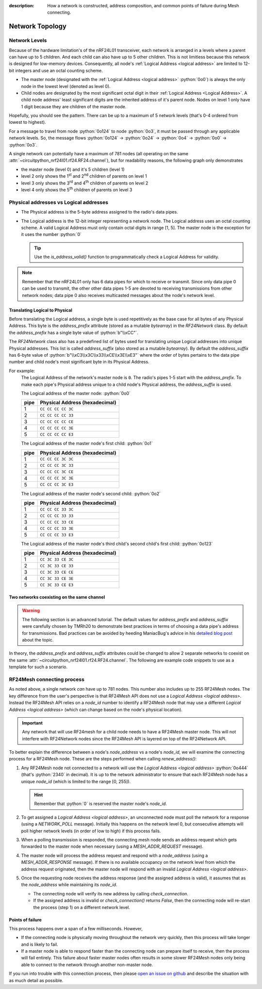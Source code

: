 :description: How a network is constructed, address composition, and common points of failure during Mesh connecting.

Network Topology
================

Network Levels
****************

Because of the hardware limitation's of the nRF24L01 transceiver, each network
is arranged in a levels where a parent can have up to 5 children. And each child can also have
up to 5 other children. This is not limitless because this network is designed for low-memory
devices. Consequently, all node's :ref:`Logical Address <logical address>` are limited to 12-bit
integers and use an octal counting scheme.

- The master node (designated with the :ref:`Logical Address <logical address>` :python:`0o0`)
  is always the only node in the lowest level (denoted as level 0).
- Child nodes are designated by the most significant octal digit in their
  :ref:`Logical Address <Logical Address>`. A child node address' least significant digits are
  the inherited address of it's parent node. Nodes on level 1 only have 1 digit because they are
  children of the master node.

.. graphviz::
    :align: center

    graph network_hierarchy {
        newrank=true
        // ratio="0.65"
        node [
            fontcolor="#FEFEFE"
            fontsize=14
        ]
        pad="0"
        margin="0"
        subgraph cluster_hierarchy {
            color="#24242400"
            node [
                fontcolor="#FEFEFE"
                style=filled
                color="var(--md-graphviz-edge-color)"
            ]
            edge [style="setlinewidth(2)"]
            subgraph lvl_0 {
                "0o0" [
                    shape="circle"
                    style="radial"
                    fillcolor="#000000;0.85:#018268"
                ]
            }
            subgraph lvl_1 {
                node [fillcolor="#3E0180"]
                "0o1" "0o2" "0o3" "0o4" "0o5"
            }
            subgraph lvl_2 {
                node [fillcolor="#014B80"]
                "0o14" "0o24" "0o34" "0o44" "0o54"
            }
            subgraph lvl_3 {
                node [fillcolor="#0E6902"]
                "0o124" "0o224" "0o324" "0o424" "0o524"
            }
            subgraph lvl_4 {
                node [fillcolor="#80010B"]
                "0o1324" "0o2324" "0o3324" "0o4324" "0o5324"
            }
            "0o0" -- "0o4" -- "0o24" -- "0o324" -- "0o1324"
            "0o0" -- "0o1"; "0o0" -- "0o2"; "0o0" -- "0o3"; "0o0" -- "0o5"
            "0o4" -- "0o14"; "0o4" -- "0o34"; "0o4" -- "0o44"; "0o4" -- "0o54"
            "0o24" -- "0o124"; "0o24" -- "0o224"; "0o24" -- "0o424"; "0o24" -- "0o524"
            "0o324" -- "0o2324"; "0o324" -- "0o3324"; "0o324" -- "0o4324"; "0o324" -- "0o5324"
        }
        subgraph cluster_legend {
            "Legend" [
                shape=plain
                margin=0
                label=<
                        <TABLE CELLBORDER="0" CELLSPACING="8">
                            <TR>
                                <TD BORDER="1" SIDES="B" COLSPAN="3">Legend</TD>
                            </TR>
                            <TR>
                                <TD>Network Level 0</TD>
                                <TD BORDER="1" STYLE="rounded,radial" BGCOLOR="#000000:#018268">        </TD>
                            </TR>
                            <TR>
                                <TD>Network Level 1</TD>
                                <TD BORDER="1" STYLE="rounded" BGCOLOR="#3E0180">        </TD>
                            </TR>
                            <TR>
                                <TD>Network Level 2</TD>
                                <TD BORDER="1" STYLE="rounded" BGCOLOR="#014B80">        </TD>
                            </TR>
                            <TR>
                                <TD>Network Level 3</TD>
                                <TD BORDER="1" STYLE="rounded" BGCOLOR="#0E6902">        </TD>
                            </TR>
                            <TR>
                                <TD>Network Level 4</TD>
                                <TD BORDER="1" STYLE="rounded" BGCOLOR="#80010B">        </TD>
                            </TR>
                            <TR>
                                <TD BORDER="1" SIDES="T" COLSPAN="3">Nodes are labeled<BR/>in octal numbers</TD>
                            </TR>
                        </TABLE>
                >
            ]
        }
    }

Hopefully, you should see the pattern. There can be up to a maximum of 5 network levels (that's
0-4 ordered from lowest to highest).

For a message to travel from node :python:`0o124` to node :python:`0o3`, it must be passed through any
applicable network levels. So, the message flows :python:`0o124` -> :python:`0o24` ->
:python:`0o4` -> :python:`0o0` -> :python:`0o3`.

A single network can potentially have a maximum of 781 nodes (all operating on the same
:attr:`~circuitpython_nrf24l01.rf24.RF24.channel`), but for readability reasons, the following
graph only demonstrates

- the master node (level 0) and it's 5 children (level 1)
- level 2 only shows the 1\ :sup:`st` and 2\ :sup:`nd` children of parents on level 1
- level 3 only shows the 3\ :sup:`rd` and 4\ :sup:`th` children of parents on level 2
- level 4 only shows the 5\ :sup:`th` children of parents on level 3


.. graphviz::
    :align: center

    graph network_levels {
        layout=twopi
        ratio="0.825"
        edge [style="setlinewidth(2)"]
        ranksep="0.85:0.9:0.95:1.1"
        subgraph lvl_0 {
            node [
                color="var(--md-graphviz-edge-color)"
                fontcolor="#FEFEFE"
                fontsize=14
            ]
            "0o0" [
                root=true
                shape="circle"
                style="radial"
                fillcolor="#000000;0.9:#018268"
            ]
        }
        subgraph lvl_1 {
            node [
                fillcolor="#3E0180"
                color="var(--md-graphviz-edge-color)"
                fontcolor="#FEFEFE"
                fontsize=14
            ]
            "0o1" "0o2" "0o3" "0o4" "0o5"
        }
        subgraph lvl_2 {
            node [
                fillcolor="#014B80"
                color="var(--md-graphviz-edge-color)"
                fontcolor="#FEFEFE"
                fontsize=14
            ]
            "0o11" "0o21" "0o12" "0o22" "0o13" "0o23" "0o14" "0o24" "0o15" "0o25"
        }
        subgraph lvl_3 {
            node [
                fillcolor="#0E6902"
                color="var(--md-graphviz-edge-color)"
                fontcolor="#FEFEFE"
                fontsize=14
            ]
            "0o311" "0o411" "0o321" "0o421" "0o312" "0o412" "0o322" "0o422" "0o313" "0o413"
            "0o323" "0o423" "0o314" "0o414" "0o324" "0o424" "0o315" "0o415" "0o325" "0o425"
        }
        subgraph lvl_4 {
            node [
                fillcolor="#80010B"
                color="var(--md-graphviz-edge-color)"
                fontcolor="#FEFEFE"
                fontsize=14
            ]
            "0o5311" "0o5411" "0o5321" "0o5312" "0o5421" "0o5313" "0o5314" "0o5315" "0o5322"
            "0o5323" "0o5324" "0o5325" "0o5412" "0o5423" "0o5422" "0o5413" "0o5414" "0o5424"
            "0o5415" "0o5425"
        }
        "0o0" -- "0o1" -- "0o11" -- "0o311" -- "0o5311"
        "0o0" -- "0o2" -- "0o12" -- "0o312" -- "0o5312"
        "0o0" -- "0o3" -- "0o13" -- "0o313" -- "0o5313"
        "0o0" -- "0o4" -- "0o14" -- "0o314" -- "0o5314"
        "0o0" -- "0o5" -- "0o15" -- "0o315" -- "0o5315"
        "0o1" -- "0o21" -- "0o321" -- "0o5321"
        "0o2" -- "0o22" -- "0o322" -- "0o5322"
        "0o3" -- "0o23" -- "0o323" -- "0o5323"
        "0o4" -- "0o24" -- "0o324" -- "0o5324"
        "0o5" -- "0o25" -- "0o325" -- "0o5325"
        "0o11" -- "0o411" -- "0o5411"
        "0o21" -- "0o421" -- "0o5421"
        "0o12" -- "0o412" -- "0o5412"
        "0o22" -- "0o422" -- "0o5422"
        "0o13" -- "0o413" -- "0o5413"
        "0o23" -- "0o423" -- "0o5423"
        "0o14" -- "0o414" -- "0o5414"
        "0o24" -- "0o424" -- "0o5424"
        "0o15" -- "0o415" -- "0o5415"
        "0o25" -- "0o425" -- "0o5425"
    }

.. _Physical Address:
.. _Logical Address:

Physical addresses vs Logical addresses
***************************************

- The Physical address is the 5-byte address assigned to the radio's data pipes.
- The Logical address is the 12-bit integer representing a network node.
  The Logical address uses an octal counting scheme. A valid Logical Address must only
  contain octal digits in range [1, 5]. The master node is the exception for it uses the
  number :python:`0`

  .. tip::
      Use the `is_address_valid()` function to programmatically check a Logical Address for validity.

.. note::
    Remember that the nRF24L01 only has 6 data pipes for which to receive or transmit.
    Since only data pipe 0 can be used to transmit, the other other data pipes 1-5 are
    devoted to receiving transmissions from other network nodes; data pipe 0 also receives
    multicasted messages about the node's network level.

Translating Logical to Physical
-------------------------------

Before translating the Logical address, a single byte is used repetitively as the
base case for all bytes of any Physical Address. This byte is the `address_prefix`
attribute (stored as a mutable `bytearray`) in the `RF24Network` class. By default the
`address_prefix` has a single byte value of :python:`b"\\xCC"`.

The `RF24Network` class also has a predefined list of bytes used for translating
unique Logical addresses into unique Physical addresses. This list is called
`address_suffix` (also stored as a mutable `bytearray`). By default the `address_suffix`
has 6-byte value of :python:`b"\\xC3\\x3C\\x33\\xCE\\x3E\\xE3"` where the order of bytes pertains to the
data pipe number and child node's most significant byte in its Physical Address.

For example:
    The Logical Address of the network's master node is ``0``. The radio's pipes
    1-5 start with the `address_prefix`. To make each pipe's Physical address unique
    to a child node's Physical address, the `address_suffix` is used.

    The Logical address of the master node: :python:`0o0`

    .. csv-table::
        :header: "pipe", "Physical Address (hexadecimal)"

        1, ``CC CC CC CC 3C``
        2, ``CC CC CC CC 33``
        3, ``CC CC CC CC CE``
        4, ``CC CC CC CC 3E``
        5, ``CC CC CC CC E3``

    The Logical address of the master node's first child: :python:`0o1`

    .. csv-table::
        :header: "pipe", "Physical Address (hexadecimal)"

        1, ``CC CC CC 3C 3C``
        2, ``CC CC CC 3C 33``
        3, ``CC CC CC 3C CE``
        4, ``CC CC CC 3C 3E``
        5, ``CC CC CC 3C E3``

    The Logical address of the master node's second child: :python:`0o2`

    .. csv-table::
        :header: "pipe", "Physical Address (hexadecimal)"

        1, ``CC CC CC 33 3C``
        2, ``CC CC CC 33 33``
        3, ``CC CC CC 33 CE``
        4, ``CC CC CC 33 3E``
        5, ``CC CC CC 33 E3``

    The Logical address of the master node's third child's second child's first child:
    :python:`0o123`

    .. csv-table::
        :header: "pipe", "Physical Address (hexadecimal)"

        1, ``CC 3C 33 CE 3C``
        2, ``CC 3C 33 CE 33``
        3, ``CC 3C 33 CE CE``
        4, ``CC 3C 33 CE 3E``
        5, ``CC 3C 33 CE E3``

Two networks coexisting on the same channel
-------------------------------------------

.. warning::
    The following section is an advanced tutorial. The default values for `address_prefix`
    and `address_suffix` were carefully chosen by TMRh20 to demonstrate best practices in
    terms of choosing a data pipe's address for transmissions. Bad practices can be avoided
    by heeding ManiacBug's advice in his
    `detailed blog post <http://maniacalbits.blogspot.com/2013/04/rf24-addressing-nrf24l01-radios-require.html>`_
    about the topic.

In theory, the `address_prefix` and `address_suffix` attributes could be changed to
allow 2 separate networks to coexist on the same
:attr:`~circuitpython_nrf24l01.rf24.RF24.channel`. The following are example code
snippets to use as a template for such a scenario.

.. code-block:: python
    :caption: Master node for ``network_a``

    from circuitpython_nrf24l01.rf24_network import RF24Network

    # ... declare SPI_BUS, CE_PIN, and CSN_PIN objects
    network_a_master = RF24Network(SPI_BUS, CSN_PIN, CE_PIN, 0)

    # let network_a use the default values for address_prefix and address_suffix

    while True:
        network_a_master.update()
        if network_a_master.available():
            recv_frame = network_a_master.read()
            print(
                "received {}: {}".format(
                    recv_frame.header.to_string(), recv_frame.message.decode()
                )
            )
        # emit frames as needed

.. code-block:: python
    :caption: Master node for ``network_b``

    from circuitpython_nrf24l01.rf24_network import RF24Network

    # ... declare SPI_BUS, CE_PIN, and CSN_PIN objects
    network_b_master = RF24Network(SPI_BUS, CSN_PIN, CE_PIN, 0)

    # let network_b use different values for address_prefix and address_suffix
    network_b_master.address_prefix = bytearray([0xDB])
    network_b_master.address_suffix = bytearray([0xDD, 0x99, 0xB6, 0xD9, 0x9D, 0x66])

    # re-assign the node_address for the different physical addresses to be used
    network_b_master.node_address = 0

    while True:
        network_b_master.update()
        if network_b_master.available():
            recv_frame = network_b_master.read()
            print(
                "received {}: {}".format(
                    recv_frame.header.to_string(), recv_frame.message.decode()
                )
            )
        # emit frames as needed

.. code-block:: python
    :caption: A single network node for hoping between  ``network_a`` & ``network_b``

    from circuitpython_nrf24l01.rf24_network import RF24Network

    # ... declare SPI_BUS, CE_PIN, and CSN_PIN objects
    network_b_node = RF24Network(SPI_BUS, CSN_PIN, CE_PIN, 5)
    network_a_node = RF24Network(SPI_BUS, CSN_PIN, CE_PIN, 1)

    # let network_b use different values for address_prefix and address_suffix
    with network_b_node as net_b:
        net_b.address_prefix = bytearray([0xDB])
        net_b.address_suffix = bytearray([0xDD, 0x99, 0xB6, 0xD9, 0x9D, 0x66])

        # re-assign the node_address for the different physical addresses to be used
        net_b.node_address = 5

    while True:
        # do something with network_a
        with network_a_node as net_a:
            net_a.update()
            net_a.send(RF24NetworkHeader(0, "T"), b"data for net A master")

        # do something with network_b
        with network_b_node as net_b:
            net_b.update()
            net_b.send(RF24NetworkHeader(0, "T"), b"data for net B master")

RF24Mesh connecting process
***************************

As noted above, a single network *can* have up to 781 nodes. This number also includes
up to 255 RF24Mesh nodes. The key difference from the user's perspective is that RF24Mesh
API does not use a `Logical Address <logical address>`. Instead the RF24Mesh API relies on
a `node_id` number to identify a RF24Mesh node that may use a different
`Logical Address <logical address>` (which can change based on the node's physical location).

.. important::
    Any network that will use RF24mesh for a child node needs to have a RF24Mesh
    master node. This will not interfere with RF24Network nodes since the RF24Mesh API
    is layered on top of the RF24Network API.

To better explain the difference between a node's `node_address` vs a node's `node_id`,
we will examine the connecting process for a RF24Mesh node. These are the steps performed
when calling `renew_address()`:

1. Any RF24Mesh node not connected to a network will use the `Logical Address <logical address>`
   :python:`0o444` (that's :python:`2340` in decimal). It is up to the network administrator to
   ensure that each RF24Mesh node has a unique `node_id` (which is limited to the range [0, 255]).

   .. hint::
       Remember that :python:`0` is reserved the master node's `node_id`.
2. To get assigned a `Logical Address <logical address>`, an unconnected node must poll the
   network for a response (using a `NETWORK_POLL` message). Initially this happens on the
   network level 0, but consecutive attempts will poll higher network levels (in order of low to
   high) if this process fails.
3. When a polling transmission is responded, the connecting mesh node sends an address
   request which gets forwarded to the master node when necessary (using a
   `MESH_ADDR_REQUEST` message).
4. The master node will process the address request and respond with a `node_address`
   (using a `MESH_ADDR_RESPONSE` message). If there is no available occupancy on the
   network level from which the address request originated, then the master node will
   respond with an invalid `Logical Address <logical address>`.
5. Once the requesting node receives the address response (and the assigned address is
   valid), it assumes that as the `node_address` while maintaining its `node_id`.

   - The connecting node will verify its new address by calling `check_connection`.
   - If the assigned address is invalid or `check_connection()` returns `False`, then
     the connecting node will re-start the process (step 1) on a different network level.

Points of failure
-----------------

This process happens over a span of a few milliseconds. However,

- If the connecting node is physically moving throughout the network very quickly,
  then this process will take longer and is likely to fail.
- If a master node is able to respond faster than the connecting node can prepare itself
  to receive, then the process will fail entirely. This failure about faster master
  nodes often results in some slower RF24Mesh nodes only being able to connect to the
  network through another non-master node.

If you run into trouble with this connection process, then please
`open an issue on github <https://github.com/nRF24/CircuitPython_nRF24L01/issues>`_
and describe the situation with as much detail as possible.
